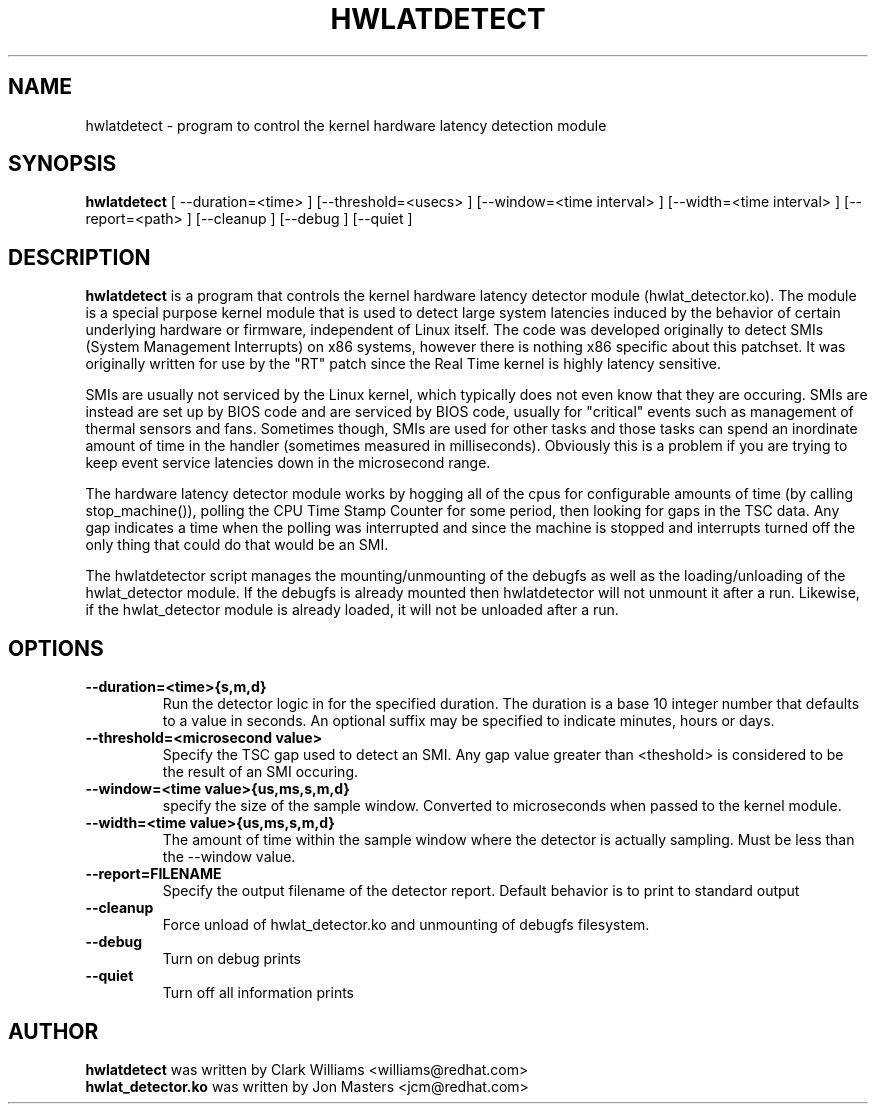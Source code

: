 .\"                                      Hey, EMACS: -*- nroff -*-
.TH HWLATDETECT 8 "May  12, 2009"
.\" Please adjust this date whenever revising the manpage.
.\"
.\" Some roff macros, for reference:
.\" .nh        disable hyphenation
.\" .hy        enable hyphenation
.\" .ad l      left justify
.\" .ad b      justify to both left and right margins
.\" .nf        disable filling
.\" .fi        enable filling
.\" .br        insert line break
.\" .sp <n>    insert n+1 empty lines
.\" for manpage-specific macros, see man(7)
.SH NAME
hwlatdetect \- program to control the kernel hardware latency detection module
.SH SYNOPSIS
.B hwlatdetect
.RI "[ \-\-duration=<time> ] [\-\-threshold=<usecs> ] \
[\-\-window=<time interval> ] [\-\-width=<time interval> ] [\-\-report=<path> ] \
[\-\-cleanup ] [\-\-debug ] [\-\-quiet ]

.\" .SH DESCRIPTION
.\" This manual page documents briefly the
.\" .B hwlatdetect commands.
.\" .PP
.\" \fI<whatever>\fP escape sequences to invode bold face and italics, respectively.
.\" \fBhwlatdetect\fP is a program that...
.SH DESCRIPTION
\fBhwlatdetect\fP is a program that controls the kernel hardware
latency detector module (hwlat_detector.ko). The module is a special
purpose kernel module that is used to detect large system latencies
induced by the behavior of certain underlying hardware or firmware,
independent of Linux itself. The code was developed originally to
detect SMIs (System Management Interrupts) on x86 systems, however
there is nothing x86 specific about this patchset. It was originally
written for use by the "RT" patch since the Real Time kernel is highly
latency sensitive. 

SMIs are usually not serviced by the Linux kernel, which typically does not
even know that they are occuring. SMIs are instead are set up by BIOS code
and are serviced by BIOS code, usually for "critical" events such as
management of thermal sensors and fans. Sometimes though, SMIs are used for
other tasks and those tasks can spend an inordinate amount of time in the
handler (sometimes measured in milliseconds). Obviously this is a problem if
you are trying to keep event service latencies down in the microsecond range.

The hardware latency detector module works by hogging all of the cpus
for configurable amounts of time (by calling stop_machine()), polling
the CPU Time Stamp Counter for some period, then looking for gaps in
the TSC data. Any gap indicates a time when the polling was
interrupted and since the machine is stopped and interrupts turned off
the only thing that could do that would be an SMI. 

The hwlatdetector script manages the mounting/unmounting of the
debugfs as well as the loading/unloading of the hwlat_detector
module. If the debugfs is already mounted then hwlatdetector will not
unmount it after a run. Likewise, if the hwlat_detector module is
already loaded, it will not be unloaded after a run. 

.SH OPTIONS
.TP
.B \-\-duration=<time>{s,m,d}
Run the detector logic in for the specified duration. The duration is
a base 10 integer number that defaults to a value in seconds. An
optional suffix may be specified to indicate minutes, hours or days.

.TP
.B \-\-threshold=<microsecond value>
Specify the TSC gap used to detect an SMI. Any gap value greater than
<theshold> is considered to be the result of an SMI occuring. 

.TP
.B \-\-window=<time value>{us,ms,s,m,d}
specify the size of the sample window. Converted to microseconds when
passed to the kernel module.

.TP
.B \-\-width=<time value>{us,ms,s,m,d}
The amount of time within the sample window where the detector is
actually sampling. Must be less than the --window value.
.TP
.B \-\-report=FILENAME
Specify the output filename of the detector report. Default
behavior is to print to standard output
.TP
.B \-\-cleanup
Force unload of hwlat_detector.ko and unmounting of debugfs filesystem.
.TP
.B \-\-debug
Turn on debug prints
.TP
.B \-\-quiet
Turn off all information prints
.\" .SH SEE ALSO
.\" .BR bar (1),
.\" .BR baz (1).
.\" .br
.\" The programs are documented fully by
.\" .IR "The Rise and Fall of a Fooish Bar" ,
.\" available via the Info system.
.SH AUTHOR
.B hwlatdetect
was written by Clark Williams <williams@redhat.com>
.br
.B hwlat_detector.ko
was written by Jon Masters <jcm@redhat.com>
